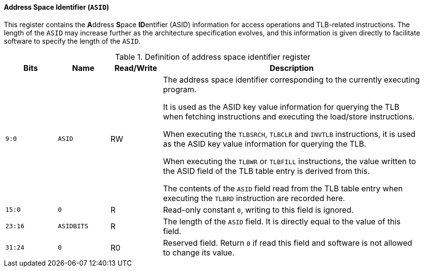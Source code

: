[[address-space-identifier]]
==== Address Space Identifier (`ASID`)

This register contains the **A**ddress **S**pace **ID**entifier (ASID) information for access operations and TLB-related instructions.
The length of the `ASID` may increase further as the architecture specification evolves, and this information is given directly to facilitate software to specify the length of the `ASID`.

[[definition-of-address-space-identifier-register]]
.Definition of address space identifier register
[%header,cols="2*^1m,^1,5"]
|===
d|Bits
d|Name
|Read/Write
|Description

|9:0
|ASID
|RW
|The address space identifier corresponding to the currently executing program.

It is used as the ASID key value information for querying the TLB when fetching instructions and executing the load/store instructions.

When executing the `TLBSRCH`, `TLBCLR` and `INVTLB` instructions, it is used as the ASID key value information for querying the TLB.

When executing the `TLBWR` or `TLBFILL` instructions, the value written to the ASID field of the TLB table entry is derived from this.

The contents of the `ASID` field read from the TLB table entry when executing the `TLBRD` instruction are recorded here.

|15:0
|0
|R
|Read-only constant `0`, writing to this field is ignored.

|23:16
|ASIDBITS
|R
|The length of the `ASID` field.
It is directly equal to the value of this field.

|31:24
|0
|R0
|Reserved field.
Return `0` if read this field and software is not allowed to change its value.
|===

